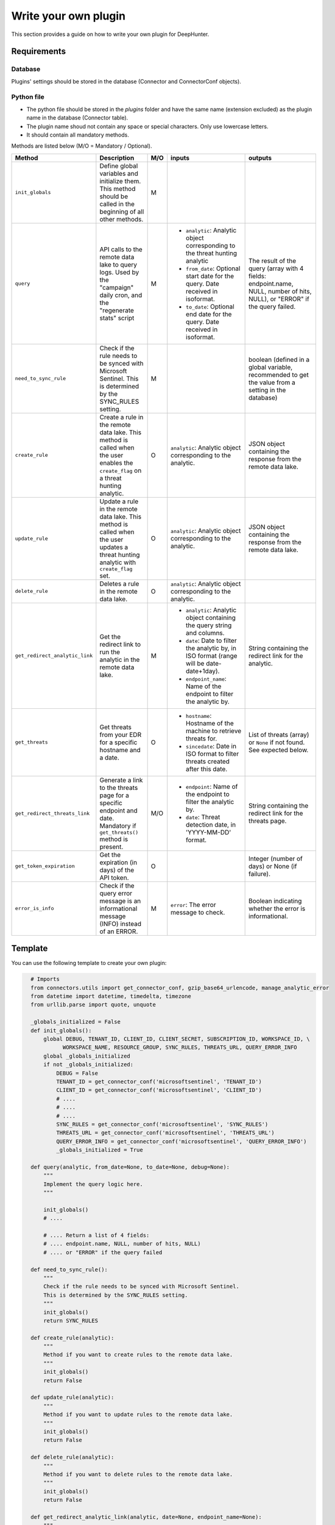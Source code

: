 Write your own plugin
#####################

This section provides a guide on how to write your own plugin for DeepHunter.

Requirements
************

Database
========

Plugins' settings should be stored in the database (Connector and ConnectorConf objects).

Python file
===========

- The python file should be stored in the `plugins` folder and have the same name (extension excluded) as the plugin name in the database (Connector table).
- The plugin name shoud not contain any space or special characters. Only use lowercase letters.
- It should contain all mandatory methods.

Methods are listed below (M/O = Mandatory / Optional).

.. list-table::
   :widths: 250 300 20 500 500
   :header-rows: 1

   * - Method
     - Description
     - M/O
     - inputs
     - outputs
   * - ``init_globals``
     - Define global variables and initialize them. This method should be called in the beginning of all other methods.
     - M
     - 
     - 
   * - ``query``
     - API calls to the remote data lake to query logs. Used by the "campaign" daily cron, and the "regenerate stats" script
     - M
     - * ``analytic``: Analytic object corresponding to the threat hunting analytic
       * ``from_date``: Optional start date for the query. Date received in isoformat.
       * ``to_date``: Optional end date for the query. Date received in isoformat.
     - The result of the query (array with 4 fields: endpoint.name, NULL, number of hits, NULL), or "ERROR" if the query failed.
   * - ``need_to_sync_rule``
     - Check if the rule needs to be synced with Microsoft Sentinel. This is determined by the SYNC_RULES setting.
     - M
     - 
     - boolean (defined in a global variable, recommended to get the value from a setting in the database)
   * - ``create_rule``
     - Create a rule in the remote data lake. This method is called when the user enables the ``create_flag`` on a threat hunting analytic.
     - O
     - ``analytic``: Analytic object corresponding to the analytic.
     - JSON object containing the response from the remote data lake.
   * - ``update_rule``
     - Update a rule in the remote data lake. This method is called when the user updates a threat hunting analytic with ``create_flag`` set.
     - O
     - ``analytic``: Analytic object corresponding to the analytic.
     - JSON object containing the response from the remote data lake.
   * - ``delete_rule``
     - Deletes a rule in the remote data lake. 
     - O
     - ``analytic``: Analytic object corresponding to the analytic.
     - 
   * - ``get_redirect_analytic_link``
     - Get the redirect link to run the analytic in the remote data lake.
     - M
     - * ``analytic``: Analytic object containing the query string and columns.
       * ``date``: Date to filter the analytic by, in ISO format (range will be date-date+1day).
       * ``endpoint_name``: Name of the endpoint to filter the analytic by.
     - String containing the redirect link for the analytic.
   * - ``get_threats``
     - Get threats from your EDR for a specific hostname and a date.
     - O
     - * ``hostname``: Hostname of the machine to retrieve threats for.
       * ``sincedate``: Date in ISO format to filter threats created after this date.
     - List of threats (array) or ``None`` if not found. See expected below.
   * - ``get_redirect_threats_link``
     - Generate a link to the threats page for a specific endpoint and date. Mandatory if ``get_threats()`` method is present.
     - M/O
     - * ``endpoint``: Name of the endpoint to filter the analytic by.
       * ``date``: Threat detection date, in 'YYYY-MM-DD' format.       
     - String containing the redirect link for the threats page.
   * - ``get_token_expiration``
     - Get the expiration (in days) of the API token.
     - O
     - 
     - Integer (number of days) or None (if failure).
   * - ``error_is_info``
     - Check if the query error message is an informational message (INFO) instead of an ERROR.
     - M
     - ``error``: The error message to check.
     - Boolean indicating whether the error is informational.

Template
********

You can use the following template to create your own plugin:

.. code-block:: python

    # Imports
    from connectors.utils import get_connector_conf, gzip_base64_urlencode, manage_analytic_error
    from datetime import datetime, timedelta, timezone
    from urllib.parse import quote, unquote

    _globals_initialized = False
    def init_globals():
        global DEBUG, TENANT_ID, CLIENT_ID, CLIENT_SECRET, SUBSCRIPTION_ID, WORKSPACE_ID, \
              WORKSPACE_NAME, RESOURCE_GROUP, SYNC_RULES, THREATS_URL, QUERY_ERROR_INFO
        global _globals_initialized
        if not _globals_initialized:
            DEBUG = False
            TENANT_ID = get_connector_conf('microsoftsentinel', 'TENANT_ID')
            CLIENT_ID = get_connector_conf('microsoftsentinel', 'CLIENT_ID')
            # ....
            # ....
            # ....
            SYNC_RULES = get_connector_conf('microsoftsentinel', 'SYNC_RULES')
            THREATS_URL = get_connector_conf('microsoftsentinel', 'THREATS_URL')
            QUERY_ERROR_INFO = get_connector_conf('microsoftsentinel', 'QUERY_ERROR_INFO')
            _globals_initialized = True

    def query(analytic, from_date=None, to_date=None, debug=None):
        """
        Implement the query logic here.
        """

        init_globals()
        # ....
        
        # .... Return a list of 4 fields:
        # .... endpoint.name, NULL, number of hits, NULL)
        # .... or "ERROR" if the query failed

    def need_to_sync_rule():
        """
        Check if the rule needs to be synced with Microsoft Sentinel.
        This is determined by the SYNC_RULES setting.
        """
        init_globals()
        return SYNC_RULES

    def create_rule(analytic):
        """
        Method if you want to create rules to the remote data lake.
        """
        init_globals()
        return False

    def update_rule(analytic):
        """
        Method if you want to update rules to the remote data lake.
        """
        init_globals()
        return False

    def delete_rule(analytic):
        """
        Method if you want to delete rules to the remote data lake.
        """
        init_globals()
        return False

    def get_redirect_analytic_link(analytic, date=None, endpoint_name=None):
        """
        Generate a URL to pre-fill the query in the remote data lake.
        """
        init_globals()
        url = ''
        return url

    def get_threats(hostname, sincedate=None):
        """
        Get threats from remote data lake for a specific hostname and sincedate date.
        :param hostname: Hostname of the machine to retrieve threats for.
        :param sincedate: Date in ISO format to filter threats created after this date.
        :return: List of threats (array) or None if not found.
        """
        init_globals()

        # Expected output format example:
        threats = [
        {'threatInfo': {
            'identifiedAt': '2025-05-29T13:36:08.167000Z',
            'threatName': 'Suivie NDF 2024.xlsm',
            'analystVerdict': 'true_positive',
            'confidenceLevel': 'malicious',
            'storyline': '',
        }},
        {'threatInfo': {
            'identifiedAt': '2025-05-29T13:36:08.183000Z',
            'threatName': 'Suivie NDF 2024 (002).xlsm',
            'analystVerdict': 'true_positive',
            'confidenceLevel': 'malicious',
            'storyline': '',
        }},
        {'threatInfo': {
            'identifiedAt': '2025-05-29T13:36:12.198000Z',
            'threatName': 'A2C163C3.xlsm',
            'analystVerdict': 'true_positive',
            'confidenceLevel': 'malicious',
            'storyline': '',
        }}
        ]

        return threats

    def get_redirect_threats_link(endpoint, date):
        """
        Generate a link to the threats page for a specific endpoint and date.
        :param endpoint: The endpoint name.
        :param date: The date for which to generate the link, in 'YYYY-MM-DD' format.
        :return: A formatted URL string for the SentinelOne threats page.
        """
        init_globals()

        # do your stuff
        # ...

        # you can use a URL template using the variables and replace with corect values
        return f"https://portal.azure.com/search?host={endpoint}&date={date}"

  def error_is_info(error):
      """ 
      Check if the query error message is an informational message (INFO) instead of an ERROR.
      This is determined with a regular expression provided by the QUERY_ERROR_INFO setting.
      :param error: The error message to check.
      :return: True if the error is an informational message, False otherwise.
      """
      init_globals()
      if QUERY_ERROR_INFO:
          if re.search(QUERY_ERROR_INFO, error):
              return True
      return False
